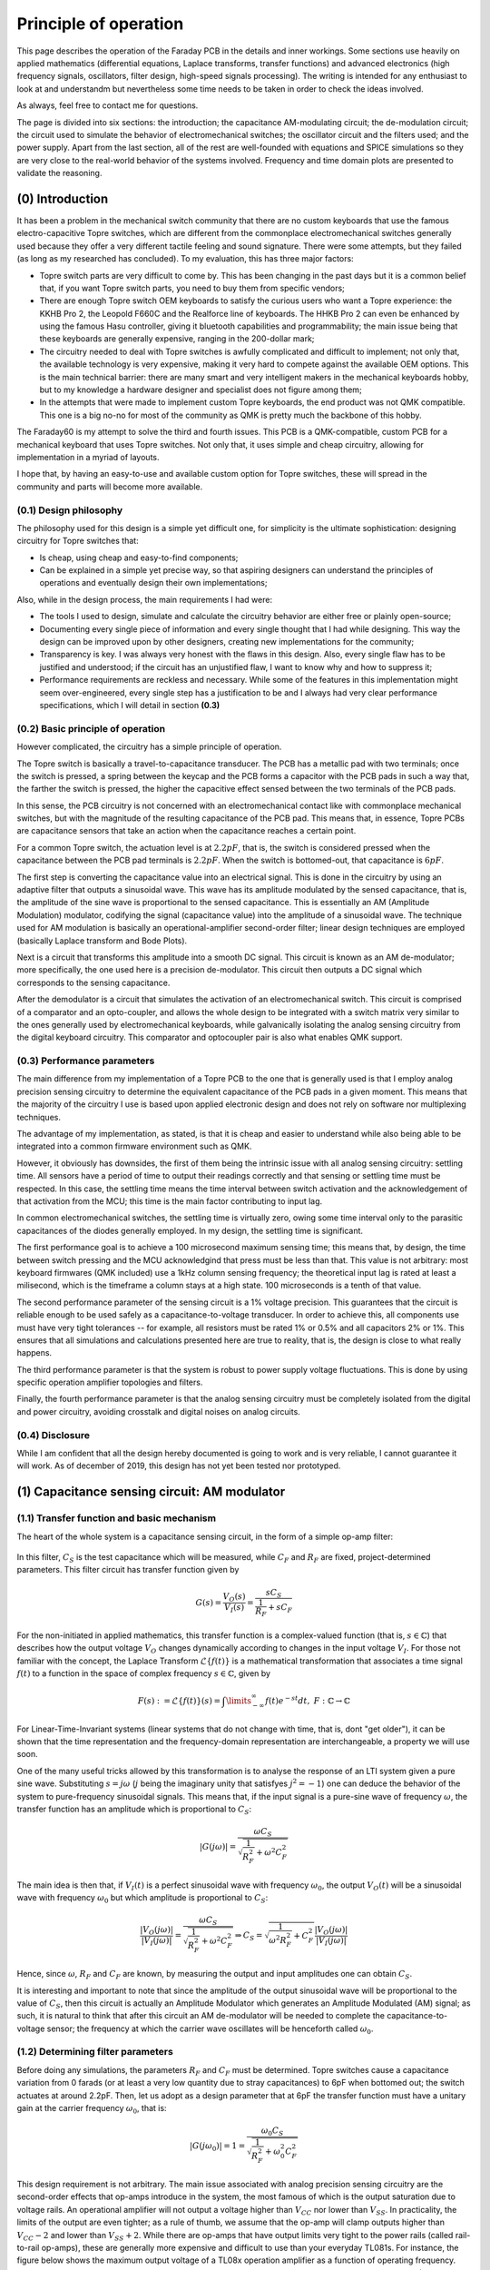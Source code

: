 **********************
Principle of operation
**********************

This page describes the operation of the Faraday PCB in the details and inner workings. Some sections use heavily on applied mathematics (differential equations, Laplace transforms, transfer functions) and advanced electronics (high frequency signals, oscillators, filter design, high-speed signals processing). The writing is intended for any enthusiast to look at and understandm but nevertheless some time needs to be taken in order to check the ideas involved.

As always, feel free to contact me for questions.

The page is divided into six sections: the introduction; the capacitance AM-modulating circuit; the de-modulation circuit; the circuit used to simulate the behavior of electromechanical switches; the oscillator circuit and the filters used; and the power supply. Apart from the last section, all of the rest are well-founded with equations and SPICE simulations so they are very close to the real-world  behavior of the systems involved. Frequency and time domain plots are presented to validate the reasoning.

(0) Introduction
================

It has been a problem in the mechanical switch community that there are no custom keyboards that use the famous electro-capacitive Topre switches, which are different from the commonplace electromechanical switches generally used because they offer a very different tactile feeling and sound signature. There were some attempts, but they failed (as long as my researched has concluded). To my evaluation, this has three major factors:

- Topre switch parts are very difficult to come by. This has been changing in the past days but it is a common belief that, if you want Topre switch parts, you need to buy them from specific vendors;
- There are enough Topre switch OEM keyboards to satisfy the curious users who want a Topre experience: the KKHB Pro 2, the Leopold F660C and the Realforce line of keyboards. The HHKB Pro 2 can even be enhanced by using the famous Hasu controller, giving it bluetooth capabilities and programmability; the main issue being that these keyboards are generally expensive, ranging in the 200-dollar mark;
- The circuitry needed to deal with Topre switches is awfully complicated and difficult to implement; not only that, the available technology is very expensive, making it very hard to compete against the available OEM options. This is the main technical barrier: there are many smart and very intelligent makers in the mechanical keyboards hobby, but to my knowledge a hardware designer and specialist does not figure among them;
- In the attempts that were made to implement custom Topre keyboards, the end product was not QMK compatible. This one is a big no-no for most of the community as QMK is pretty much the backbone of this hobby.

The Faraday60 is my attempt to solve the third and fourth issues. This PCB is a QMK-compatible, custom PCB for a mechanical keyboard that uses Topre switches. Not only that, it uses simple and cheap circuitry, allowing for implementation in a myriad of layouts. 

I hope that, by having an easy-to-use and available custom option for Topre switches, these will spread in the community and parts will become more available.

(0.1) Design philosophy
-----------------------

The philosophy used for this design is a simple yet difficult one, for simplicity is the ultimate sophistication: designing circuitry for Topre switches that:

- Is cheap, using cheap and easy-to-find components;
- Can be explained in a simple yet precise way, so that aspiring designers can understand the principles of operations and eventually design their own implementations;

Also, while in the design process, the main requirements I had were:

- The tools I used to design, simulate and calculate the circuitry behavior are either free or plainly open-source;
- Documenting every single piece of information and every single thought that I had while designing. This way the design can be improved upon by other designers, creating new implementations for the community;
- Transparency is key. I was always very honest with the flaws in this design. Also, every single flaw has to be justified and understood; if the circuit has an unjustified flaw, I want to know why and how to suppress it;
- Performance requirements are reckless and necessary. While some of the features in this implementation might seem over-engineered, every single step has a justification to be and I always had very clear performance specifications, which I will detail in section **(0.3)**

(0.2) Basic principle of operation
----------------------------------

However complicated, the circuitry has a simple principle of operation. 

The Topre switch is basically a travel-to-capacitance transducer. The PCB has a metallic pad with two terminals; once the switch is pressed, a spring between the keycap and the PCB forms a capacitor with the PCB pads in such a way that, the farther the switch is pressed, the higher the capacitive effect sensed between the two terminals of the PCB pads.

In this sense, the PCB circuitry is not concerned with an electromechanical contact like with commonplace mechanical switches, but with the magnitude of the resulting capacitance of the PCB pad. This means that, in essence, Topre PCBs are capacitance sensors that take an action when the capacitance reaches a certain point.

For a common Topre switch, the actuation level is at :math:`2.2pF`, that is, the switch is considered pressed when the capacitance between the PCB pad terminals is :math:`2.2pF`. When the switch is bottomed-out, that capacitance is :math:`6pF`.

The first step is converting the capacitance value into an electrical signal. This is done in the circuitry by using an adaptive filter that outputs a sinusoidal wave. This wave has its amplitude modulated by the sensed capacitance, that is, the amplitude of the sine wave is proportional to the sensed capacitance. This is essentially an AM (Amplitude Modulation) modulator, codifying the signal (capacitance value) into the amplitude of a sinusoidal wave. The technique used for AM modulation is basically an operational-amplifier second-order filter; linear design techniques are employed (basically Laplace transform and Bode Plots).

Next is a circuit that transforms this amplitude into a smooth DC signal. This circuit is known as an AM de-modulator; more specifically, the one used here is a precision de-modulator. This circuit then outputs a DC signal which corresponds to the sensing capacitance.

After the demodulator is a circuit that simulates the activation of an electromechanical switch. This circuit is comprised of a comparator and an opto-coupler, and allows the whole design to be integrated with a switch matrix very similar to the ones generally used by electromechanical keyboards, while galvanically isolating the analog sensing circuitry from the digital keyboard circuitry. This comparator and optocoupler pair is also what enables QMK support.

(0.3) Performance parameters
----------------------------

The main difference from my implementation of a Topre PCB to the one that is generally used is that I employ analog precision sensing circuitry to determine the equivalent capacitance of the PCB pads in a given moment. This means that the majority of the circuitry I use is based upon applied electronic design and does not rely on software nor multiplexing techniques.

The advantage of my implementation, as stated, is that it is cheap and easier to understand while also being able to be integrated into a common firmware environment such as QMK.

However, it obviously has downsides, the first of them being the intrinsic issue with all analog sensing circuitry: settling time. All sensors have a period of time to output their readings correctly and that sensing or settling time  must be respected. In this case, the settling time means the time interval between switch activation and the acknowledgement of that activation from the MCU; this time is the main factor contributing to input lag.

In common electromechanical switches, the settling time is virtually zero, owing some time interval only to the parasitic capacitances of the diodes generally employed. In my design, the settling time is significant.

The first performance goal is to achieve a 100 microsecond maximum sensing time; this means that, by design, the time between switch pressing and the MCU acknowledgind that press must be less than that. This value is not arbitrary: most keyboard firmwares (QMK included) use a 1kHz column sensing frequency; the theoretical input lag is rated at least a milisecond, which is the timeframe a column stays at a high state. 100 microseconds is a tenth of that value.

The second performance parameter of the sensing circuit is a 1% voltage precision. This guarantees that the circuit is reliable enough to be used safely as a capacitance-to-voltage transducer. In order to achieve this, all components use must have very tight tolerances -- for example, all resistors must be rated 1% or 0.5% and all capacitors 2% or 1%. This ensures that all simulations and calculations presented here are true to reality, that is, the design is close to what really happens.

The third performance parameter is that the system is robust to power supply voltage fluctuations. This is done by using specific operation amplifier topologies and filters.

Finally, the fourth performance parameter is that the analog sensing circuitry must be completely isolated from the digital and power circuitry, avoiding crosstalk and digital noises on analog circuits.

(0.4) Disclosure
----------------

While I am confident that all the design hereby documented is going to work and is very reliable, I cannot guarantee it will work. As of december of 2019, this design has not yet been tested nor prototyped.

(1) Capacitance sensing circuit: AM modulator
=============================================

(1.1) Transfer function and basic mechanism
-------------------------------------------

The heart of the whole system is a capacitance sensing circuit, in the form of a simple op-amp filter:

.. figure:: images/current_sensor.svg
        :align: center
        :width: 400px

In this filter, :math:`C_S` is the test capacitance which will be measured, while :math:`C_F` and :math:`R_F` are fixed, project-determined parameters. This filter circuit has transfer function given by

.. math:: G(s) = \dfrac{V_O(s)}{V_I(s)} = \dfrac{sC_S}{\dfrac{1}{R_F} + sC_F}

For the non-initiated in applied mathematics, this transfer function is a complex-valued function (that is, :math:`s \in \mathbb{C}`) that describes how the output voltage :math:`V_O` changes dynamically according to changes in the input voltage :math:`V_I`. For those not familiar with the concept, the Laplace Transform :math:`\mathcal{L}\left\{f\left(t\right)\right\}` is a mathematical transformation that associates a time signal :math:`f\left(t\right)` to a function in the space of complex frequency :math:`s \in \mathbb{C}`, given by

.. math:: F\left(s\right) := \mathcal{L}\left\{f\left(t\right)\right\}(s) = \int\limits_{-\infty}^{\infty} f\left(t\right)e^{-st}dt,\ F:\mathbb{C}\to\mathbb{C}

For Linear-Time-Invariant systems (linear systems that do not change with time, that is, dont "get older"), it can be shown that the time representation and the frequency-domain representation are interchangeable, a property we will use soon.

One of the many useful tricks allowed by this transformation is to analyse the response of an LTI system given a pure sine wave. Substituting :math:`s = j\omega` (:math:`j` being the imaginary unity that satisfyes :math:`j^2 = -1`) one can deduce the behavior of the system to pure-frequency sinusoidal signals. This means that, if the input signal is a pure-sine wave of frequency :math:`\omega`, the transfer function has an amplitude which is proportional to :math:`C_S`:

.. math:: \left\lvert G(j\omega) \right\rvert = \dfrac{\omega C_S}{\sqrt{\dfrac{1}{R_F^2} + \omega^2C_F^2}}

The main idea is then that, if :math:`V_I(t)` is a perfect sinusoidal wave with frequency :math:`\omega_0`, the output :math:`V_O(t)` will be a sinusoidal wave with frequency :math:`\omega_0` but which amplitude is proportional to :math:`C_S`:

.. math:: \dfrac{\left\lvert V_O(j\omega) \right\rvert}{\left\lvert V_I(j\omega)\right\rvert} = \dfrac{\omega C_S}{\sqrt{\dfrac{1}{R_F^2} + \omega^2C_F^2}} \Rightarrow C_S = \sqrt{\dfrac{1}{\omega^2R_F^2} + C_F^2}\dfrac{\left\lvert V_O(j\omega) \right\rvert}{\left\lvert V_I(j\omega)\right\rvert}

Hence, since :math:`\omega`, :math:`R_F` and :math:`C_F` are known, by measuring the output and input amplitudes one can obtain :math:`C_S`.

It is interesting and important to note that since the amplitude of the output sinusoidal wave will be proportional to the value of :math:`C_S`, then this circuit is actually an Amplitude Modulator which generates an Amplitude Modulated (AM) signal; as such, it is natural to think that after this circuit an AM de-modulator will be needed to complete the capacitance-to-voltage sensor; the frequency at which the carrier wave oscillates will be henceforth called :math:`\omega_0`.

(1.2) Determining filter parameters
-----------------------------------

Before doing any simulations, the parameters :math:`R_F` and :math:`C_F` must be determined. Topre switches cause a capacitance variation from 0 farads (or at least a very low quantity due to stray capacitances) to 6pF when bottomed out; the switch actuates at around 2.2pF. Then, let us adopt as a design parameter that at 6pF the transfer function must have a unitary gain at the carrier frequency :math:`\omega_0`, that is:

.. math:: \left\lvert G(j\omega_0) \right\rvert = 1 = \dfrac{\omega_0 C_S}{\sqrt{\dfrac{1}{R_F^2} + \omega_0^2C_F^2}}

This design requirement is not arbitrary. The main issue associated with analog precision sensing circuitry are the second-order effects that op-amps introduce in the system, the most famous of which is the output saturation due to voltage rails. An operational amplifier will not output a voltage higher than :math:`V_{CC}` nor lower than :math:`V_{SS}`. In practicality, the limits of the output are even tighter; as a rule of thumb, we assume that the op-amp will clamp outputs higher than :math:`V_{CC}-2` and lower than :math:`V_{SS}+2`. While there are op-amps that have output limits very tight to the power rails (called rail-to-rail op-amps), these are generally more expensive and difficult to use than your everyday TL081s. For instance, the figure below shows the maximum output voltage of a TL08x operation amplifier as a function of operating frequency. Note that the maximum acievable output voltages are significantly lower than the power voltages supplied. (Image taken from the `TL08x datasheet <http://www.ti.com/lit/ds/symlink/tl082.pdf>`_).

.. figure:: images/tl082_voltage.svg
        :align: center
        :width: 400px

A value of :math:`V_{CC} = -V_{SS} = 15V` will be used; these voltages are easily generated from the USB power input through precision integrated buck-boost converters as the `TPS61040 <https://lcsc.com/product-detail/DC-DC-Converters_TI-Tex-as-Instruments_TPS61040DBVR_TI-Tex-as-Instruments-TI-TPS61040DBVR_C7722.html>`_ . The input voltage amplitude will be :math:`6.8V` (this value is also not arbitrary and its reason will be seen in the next section), which gives plenty headroom for the op-amps to work with without going into voltage saturation.

There is also the problem of choosing :math:`\omega_0`. This frequency should be in the kHz range, as PCB layout starts to get more and more complicated as MHz-range signals are used due to impedance effects. Also generating such high frequencies is no easy matter for your common solid state oscillators. The frequency of 100kHz was chosen, since it is both easy to generate and this value is very friendly to work with in PCB layouts.

There is also the problem of keyboard input lag. In the first designs, I used the 10kHz frequency, which is very easily generated and can be easily incorporated into PCB designs. The problem with this freqency at the end is that the AM demodulator project got too complicated, as this is a too low of a frequency to carry an AM signal and the AM demodulator dynamics got too slow; hence, the decay and charge times of the demodulator would range in the miliseconds range, which is noticeable. It also needs to be noted that the column and row sweep times of common keyboard firmwares (such as QMK) is generally 1kHz; because of this, having a milisecond-time dynamic for the demodulator will add input lag to the keyboard. 

In the second design, at 100kHz, it is very easy to design an AM demodulator with dynamics fast as to not add significant input lag. Also 100kHz is an easy to generate frequency and also easy to deal with, as most commonplace operational amplifiers can deal with that frequency range.

In this case, one can obtain a relation between :math:`R_F` and :math:`C_F`:

.. math:: 1 = \dfrac{2\pi\times 100\times 10^3\times C_S}{\sqrt{\dfrac{1}{R_F^2} + \left(2\pi\times 100\times 10^3\right)^2C_F^2}}

From here the values must be matched from the feasible resistance and capacitance values and the values the component supplier can provide. Since this is a sensor circuit, the components used must have the lowest tolerances possible. 1% or even 0.5% resistors can be easily found, while low tolerance capacitors are harder to find. In this sense, it is better to first find a capacitor value that is available in a low tolerance and then find a matching resistor. For example, Murata Electronics' GRM0333C1H2R7WA01D is a :math:`2.7pF` resistor with :math:`\pm 0.05pF` tolerance, that is, :math:`\pm 1.85\%` tolerance, which is very good. Using :math:`C_F = 2.7pF` yields :math:`R_F = 297k\Omega`. One can easily use `Uniroyal Electric's 0603WAD3004T5E <https://lcsc.com/product-detail/Chip-Resistor-Surface-Mount_UNI-ROYAL-Uniroyal-Elec-0603WAD3004T5E_C423050.html>`_, which is a 300 kilo-Ohm resistor with 0.5% tolerance. Recalculating the gain at 100kHz yields

.. math:: \left\lvert G(j2\pi\times 100 \times 10^3) \right\rvert = \dfrac{2\pi\times 100\times 10^3 6\times 10^{-12}}{\sqrt{\dfrac{1}{\left(3\times 10^{6}\right)^2} + (2\pi\times 100\times 10^3)^2\left(2.7\times 10^{-12}\right)^2}} = 1.007944041

Which is very close to the intended unitary gain, validating the designed circuit.

(1.3) Dynamic response
----------------------

There is, however, a small problem with the calculations above: they are based on a steady-state analysis of how the amplitude of the output wave changes with respect to the capacitance value. In the realtime, dynamic behaviors exist: upon a change in the measured capacitance, even if that change is instant, the change in the amplitude of the output voltage is not. There is a transient that the amplitude faces before going to its intended value; if that transient is too slow, that means that the circuit takes too much time to register the capacitance change (that is, the circuit take too much time to register a keypress), rendering the keyboard unusable. Because of this, a thorough dynamical simulation of the key actuation and how the circuit behaves is salutar.

Let's use the circuit transfer function to simulate the output response of the circuit. Suppose that the input voltage is a sinusoidal wave with amplitude :math:`A` and :math:`\omega_0` frequency; then its Laplace Transform is given by

.. math:: V_I(t) = A\cos\left(\omega_0 t\right) \Rightarrow V_I(s) = \dfrac{As}{s^2 + \omega_0^2}

Let us also admit that the capacitance :math:`C_S` changes instantly from 0 to a value :math:`C` at instant zero, which is actually the instant at which the switch is pressed; hence, :math:`C_S` is modelled as a step of amplitude :math:`C`:

.. math:: C_S(t) = C\delta(t) \Rightarrow C_S(s) = \dfrac{C}{s}

In this situation, the output voltage transfer function is

.. math:: V_O(s) = \dfrac{CAs}{\left(s^2 + \omega_0^2\right)\left(\dfrac{1}{R_F} + sC_F\right)} = \dfrac{sCA}{s^3C_F + s^2\dfrac{1}{R_F} + sC_F\omega_0^2 + \dfrac{\omega_0}{R_F}}

Expanding this expression in partial fractions,

.. math:: V_O(s) = \dfrac{ACR_F}{C_F^2R_F^2\omega_0^2 + 1}\left(\dfrac{C_FR_F\omega_0^2 + s}{s^2 + \omega_0^2} - \dfrac{1}{s + \dfrac{1}{C_FR_F}} \right)

Taking the inverse Laplace transform yields

.. math:: V_O(t) = \dfrac{ACR_F}{C_F^2R_F^2\omega_0^2 + 1}\left[\left(\sqrt{C_F^2R_F^2\omega_0^4 + 1}\right)\cos\left(\omega_0 t + \theta\right) - e^{-\dfrac{t}{C_FR_F}}\right], tan\left(\theta\right) = \dfrac{1}{C_FR_F\omega_0^2}

Naturally, the first term -- the cosine --  is the steady-state response of :math:`V_O` while the exponential term accounts for the transient behavior aforementioned. It is interesting to note that such transient will be as fast as the time constant :math:`\tau_{trans} = R_FC_F`, meaning that the lower this constant, the faster the transient is.

As was determined in the last section, we will use :math:`C = 6pF`, :math:`A = 6.8V`, :math:`\omega_0 = 10kHz`, :math:`R_F = 300k\Omega`, :math:`C_F = 2.7pF`, yielding :math:`\tau_{trans} = 810ns`; in general the time for the exponential term to fade is considered to be three to fice times this constant, which would be at most 4 microsseconds. This means that the transient response seen is very fast and can be safely and ultimately neglected -- as for all intents and purposes the transient behavior can be considered null adter five to ten times the time constant, that is, between four and eight microsseconds.

Hence the final capacitance-to-AM modulator circuit adopted is given below.

.. figure:: images/current_sensor_real.svg
        :align: center
        :width: 400px

The plot below shows the step response of this system, as simulated in LTSpice (a dedicated integrated electronics simulation software). This simulation uses a transistor-level model for the operational amplifier, meaning it is very true to reality.

.. figure:: images/capSenseResponse.svg
        :align: center
        :width: 600px

As expected, the amplitude dynamic response is very fast, ranging in the 4 microsseconds we predicted, validating the design.


(2) AM signal de-modulator circuit
==================================

The AM-modulator circuit works in a very simple purpose: it codifies the measured capacitance into the amplitude of a sinusoidal wave. However useful, this information cannot be translated into a working circuit. The goal now is to design a circuit that measures the amplitude of a sine wave and outputs the amplitude of that wave in a DC voltage signal. Such circuit is called an AM-demodulator. Such circuit is shown in the figure below.

.. figure:: images/full_demodulator.svg
        :align: center
        :width: 600px

Note that the input voltage of this circuit is the output voltage of the AM modulator of the last section, meaning it is a sinusoidal wave which amplitude codifies the value of the measured capacitance. 

This circuit has a very intricate funcioning, which will be explained in detail below.

(2.1) Precision rectifier
-------------------------

First, consider the circuit immediately below, called a precision rectifier. Such circuit takes advantage of the high open-loop gain of operational amplifiers to remove the effects of the forward voltages of the diodes, rectifying the input sine wave to almost perfection.

.. figure:: images/precision_rectifier.svg
        :align: center
        :width: 600px

The rectifier does its job, transforming the sinusoidal wave into a pulsating DC voltage.

(2.2) Peak detector
-------------------

When :math:`C_1` is added to the rectifier, the circuit becomes what is called a peak detector, which outputs the highest registered level of the input voltage. This would be enough for us, because as the switch is pressed and the input sine wave rises, the peak detector would output the amplitude of that wine wave, which is exactly what we want. There is, however, a small problem with that: if the sine wave decreases its amplitude, the output voltage does not change accordingly. See the below figure for details. 

.. figure:: images/peak_detector.svg
        :align: center
        :width: 600px

In the figure, note how when the amplitude of the input voltage decreases, the output voltage does not decrese. In practicality, this means that if we active the switch, the demodulator will detect the activation, but when we release the switch, the demodulator will act as if the switch was held. To remedy this, a resistor is added in parallel to the capacitor.a

(2.3) Damped peak detector
--------------------------

Adding a discharge resistor to the capacitor allows it do discharge when the input voltage amplitude goes down. This circuit is known as a damped peak detector.

.. figure:: images/damped_peak_detector.svg
        :align: center
        :width: 700px

This is not the final circut, however. The issue with the damped peak detector is that, in order for the release detection to work fast enough, the RC filter is fast enough to discharge between the sinusoidal peaks, generating a distortion called ripple. So we want the lowest ripple possible. However, if we use too high of a resistance, the time the circuit takes to respond to a change in the voltage input amplitude becomes too high, meaning that the circuit will take too long to detec the switch activation or deactivation. The faster we want the circuit to react, the higher the ripple, making it a design tradeoff. In general, it is recommended that one chooses :math:`R_1` and :math:`C_1` such that the time constant :math:`R_1C_1` is ten times greater than the carrier wave period.

(2.4) Filtered demodulator
--------------------------

In order to filter the ripple, a low-pass filter is added to the circuit output, originating the final full demodulator circuit.

.. figure:: images/demodulator.svg
        :align: center
        :width: 800px

This circuit gives a smooth DC voltage in it output which corresponds to the amplitude of the input sine wave, which is what we wanted after all. However it has another issue: due to the ripple filtering, the output voltage is not exactly the peak of the input voltage, but a diminished value -- see the arrow indications in the above picture. The output voltage is naturally higher the higher is the input voltage amplitude. Not only this, but the voltage drop is non-linear; the actual math is available (see for example Shade Graphs for rectifier design) but is way too complicated and unnecessary.

(2.5) The important stuff
-------------------------

Having given the step-by-step construction of the demodulator, one may find its project to be unecessarily difficult. The main issue is building a circuit which components can be easily found and cheaply bought. There are many ready-to-use modulators and demodulators, but these are generally expensive and difficult to find.

At the end of the day, however, all we need to know about our circuit are two things:

- (1) Is the demodulator fast enough to detect switch activation and deactivation without significant dynamic response time? And
- (2) What is the output of the demodulator at the exact capacitance of the switch activation?

The end result is almost entirely based off of electronic dynamic simulation, and the RC filters are dsigned in a very iteractive, back-and-forth basis. I have determined the values for resistances and capacitances through LTSpice simulation; the resulting circuit is shown in the figure below.

.. figure:: images/demodulator_real.svg
        :align: center
        :width: 1000px

The next plot shows the step time response of this circuit. In this plot, the sensed capacitor goes instantly (step function) to 6 picofarads at 20 microseconds.

.. figure:: images/demodulator_6p.svg
        :align: center
        :width: 1000px

The plot shows the important waveforms as well as a zoom-out on the waves in their steady-state form. It is important to see how the damped peak detector outputs a very rippled waveform and how the output filter is effective on making it a smooth function.

(5) Switch simulation circuit
=============================

So let us resume what we have so far.

First, a sinusoidal 100kHz signal is generated. This signal is then used with a capacitance sensor so that the output is a 100kHz sine wave which amplitude is proportional do the capacitance being sensed. This circuit is known as an Amplitude Modulation (AM) modulator.

Then, a de-modulator is used to convert the amplitude value of the generated sine wave to a smooth DC voltage. The modulator and de-modulator circuit form then what is called a Capacitance-to-Voltage converter (C2V). The image below shows a step time response of the whole modulator and demodulator circuit when the capacitor being sensed suffers a variety of amplitudes.

.. figure:: images/switch_values.svg
        :align: center
        :width: 800px

It can then be safely said that the C2V converter produces a direct relation between the output voltage and sensing capacitance. We can build a capacitance to voltage table:

+----------------------+-----------------+
| **Capacitance** (pF) | **Voltage** (V) |
+======================+=================+
| 6                    | 6.86            |
+----------------------+-----------------+
| 5                    | 5.69            |
+----------------------+-----------------+
| 4                    | 4.51            |
+----------------------+-----------------+
| 3                    | 3.35            |
+----------------------+-----------------+
| 2.2                  | 2.43            |
+----------------------+-----------------+
| 1                    | 1.07            |
+----------------------+-----------------+

With this information we can do, for example, a third-order polynomial regression to find an approximate relation between the output voltage and capacitance. Using this method, we find 

.. math:: V = 0.005732053735 C^2 + 1.119156195 C - 0.05709052532

Where C is the sensed capacitance in picofarads and V is the output voltage in volts. With a coefficient of determination :math:`R^2 = 0.9999956134`, meaning this is a very good approximation; the theoretical max deviation (the maximum values between calculated and simulated values) is of a milivolt. For an even more accurate approximation, one can use a fifth-order polynomial fit, yielding

.. math:: V = -0.0004723614553 C^5 + 0.007808200965 C^4 - 0.04871351941 C^3 + 0.1489252986 C^2 + 0.9224022521C  + 0.04005012801

This approximation gives results precise to the tens of nanovolts. However, such a precision is not needed; what is important is to know that, when the PCB switch pads attain a 2.2pF capacitance (which corresponds to switch activation), the circuit outputs 2.43V . This is important because we can use this information to implement a digital logic to the analog output: **if the demodulator output is greater than 2.2pF, we can consider the switch to be activated**.

The next goal is now to use this C2V converter to trigger a circuit that simulates the short-circuit of a switch.

(5.1) Simulating a switch behavior and n-key rollover
-----------------------------------------------------

In order to understand how this simulation is done, let us first understand how a keyboard switch matrix works. During normal operation, a Microprocessor Unit (MCU) has its pins connected to rows and columns; the rows and columns are connected by switches. Electrically, switches are nothing more than simple electromechanical short-circuits.

All the rows are set as input (most commonly open-drain) and all columns are set as outputs (most commonly push-pulls). At a given moment only one column can be at high state; in that moment, the MCU senses for voltage in the row pins. If a given row pin receives a high state, that is because the switch corresponding to that particular column and row was pressed.

After some time (generally a milisecond) that particular row is turned off and the next row receives a high state; the MCU then scans for actions on the rows.i This cycle runs endlessly until the MCU is turned off, and constitutes the main loop of a keyboard firmware.

The problem with switches, however, is that since they are short circuits, current can flow in both directions. Say that at a particular time the column 1 is at high state, and the switch at column 1 and row 2 is pressed. If another switch is also pressed in the same column, say, switch at row 2 column 3, then columns 1 and 3, as well as row 2, are short-circuited. This may cause many effects from damaging the MCU to causing very high currents; the most known phenomena and common is **ghosting**, where this situation makes the MCU register *ghost* keys that were not pressed.

To remedy this, diodes are generally used in series with the switches; these diode, presenting assymetrical conduction, will prevent currents from flowing back to the switches and causing unintended issues. This way we can press any combination of switches in the keyboard and the MCU will register the right keypresses; this feature is known as *n-key rollover* or nKRO. Also this technique enables the MCU to not detech ghost keypresses, that is, this implementation prevents ghosting, a feature called *anti-ghosting* or AGh.

Komar has an amazing explanation in `his blog <http://blog.komar.be/how-to-make-a-keyboard-the-matrix/>`_, definitely worth the reading for any PCB designer worth their salt.

(5.2) Voltage detection circuit
-------------------------------

For now, what I want to emphasize is: the circuit used for simulating the switch and diode behavior has to provide the same features -- namely, nKRO and AGh. What is interesting to note is that a switch plus diode pair is basically an electrical contact that only conducts current in one way.

If you know electronics at an enough high level, a lighbulb might have popped in your head: a current conductor that conducts current in a single way when an electrical signal is input is simply a saturated bipolar transistor; a simple common collector or common drain topology will serve as an electronically controlled switch that conducts current in a single way.

And that is perfectly correct. However, those topologies have a major flaw: not only they need a power supply, they also need biasing components. These two requirements will make the circuit significantly bigger and complex. Also, it is known that the behavior of these topologies is extremely dependant on the tolerances of those components and the parameter variation of the transistor, which is huge for commonplace BC548s.

A far easier solution to this task is using an **opto-coupler**. This device is made of an LED (generally infra-red emitter) and a transistor with an open gate (a phototransistor); when the LED conducts light directly into the transistor's base, the base is overflown with carriers due to photon recombination at the energy band level, making the transistor conduct current too. This topology uses only a single component, does not need a dedicated power supply, and will provide the assymetrical conductance we need for the AGh and nKRO.

Another advantage of this device is that it galvanically isolates the diode matrix and the capacitor sensing circuit. Whereas the switch matrix uses the USB or LDO-provided 5 or 3.3V for its operation, the capacitance sensing uses 15V generated by a voltage source. Not only that, mixing the digital power rails and analog sensing power rails can be disastrous to the sensing circuit, because it relies on very precise measurements to work.

(5.) Comparator circuit
-----------------------

Having discussed how the keyboard works and that the analog-to-digital interface will be done through a fancy optocoupler, there is also a problem: how will the optocoupler know when to conduct and when to not conduct? 

As seen in section (5.1), we can conclude from the circuit workings that when the AM demodulator outputs a voltage grater than 2.43 volts, we can consider that the switch is activated. Fortunately, there is a very handy circuit in electronics called a comparator, shown in the figure below.

.. figure:: images/comparator_circuit.svg
        :align: center
        :width: 300px

The comparator works in a very simple manner: if :math:`V_P > V_N`, the output is ideally VCC (remember that this only happens with a special kind of opamp called rail-to-rail; a common opamp will input only approximately VCC-2); if :math:`V_P < V_N` then the output voltage is VSS (then again, normal opamps will output approximately VSS+2). 

This is the key: if we assume :math:`V_N = 2.43V` and hook up the AM de-modulator circuit to :math:`V_P` then we will achieve the very result we want: the output signal will be approximately VCC-2 when the PCB pads sensed capacitance is greater than 2.2pF (key is activated) and VSS+2 when it is not pressed. Producing a 2.43V level is easy, it can be done by using a resistive divider with 12k and 2.32k resistors, which will input a 2.430167V into :math:`V_N`, which is very close to the 2.43V we seek. See the circuit below for the real implementation. Capacitor :math:`C_1` is used to prevent spikes on the 15V supply to interfere with the sensing action.

.. figure:: images/comparator_circuit_real.svg
        :align: center
        :width: 400px

(4) Carrier wave generator oscillator
=====================================

.. figure:: images/oscillator_dft.svg
        :align: center
        :width: 60px

(5) Power supply and noise isolation
====================================
